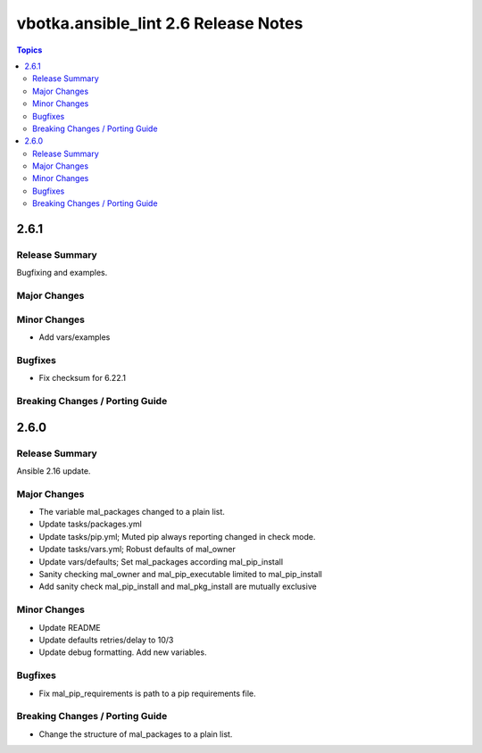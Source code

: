 =====================================
vbotka.ansible_lint 2.6 Release Notes
=====================================

.. contents:: Topics


2.6.1
=====

Release Summary
---------------
Bugfixing and examples.

Major Changes
-------------

Minor Changes
-------------
* Add vars/examples

Bugfixes
--------
* Fix checksum for 6.22.1

Breaking Changes / Porting Guide
--------------------------------


2.6.0
=====

Release Summary
---------------
Ansible 2.16 update.

Major Changes
-------------
* The variable mal_packages changed to a plain list.
* Update tasks/packages.yml
* Update tasks/pip.yml; Muted pip always reporting changed in check
  mode.
* Update tasks/vars.yml; Robust defaults of mal_owner
* Update vars/defaults; Set mal_packages according mal_pip_install
* Sanity checking mal_owner and mal_pip_executable limited to
  mal_pip_install
* Add sanity check mal_pip_install and mal_pkg_install are mutually
  exclusive

Minor Changes
-------------
* Update README
* Update defaults retries/delay to 10/3
* Update debug formatting. Add new variables.

Bugfixes
--------
* Fix mal_pip_requirements is path to a pip requirements file.

Breaking Changes / Porting Guide
--------------------------------
* Change the structure of mal_packages to a plain list.
